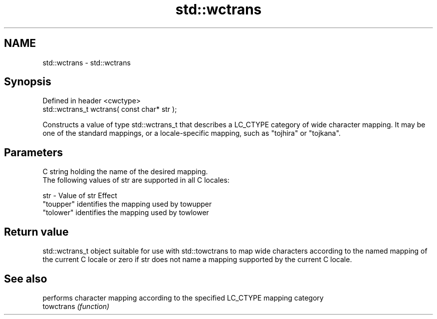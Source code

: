 .TH std::wctrans 3 "2020.03.24" "http://cppreference.com" "C++ Standard Libary"
.SH NAME
std::wctrans \- std::wctrans

.SH Synopsis

  Defined in header <cwctype>
  std::wctrans_t wctrans( const char* str );

  Constructs a value of type std::wctrans_t that describes a LC_CTYPE category of wide character mapping. It may be one of the standard mappings, or a locale-specific mapping, such as "tojhira" or "tojkana".

.SH Parameters


        C string holding the name of the desired mapping.
        The following values of str are supported in all C locales:

  str - Value of str Effect
        "toupper"    identifies the mapping used by towupper
        "tolower"    identifies the mapping used by towlower




.SH Return value

  std::wctrans_t object suitable for use with std::towctrans to map wide characters according to the named mapping of the current C locale or zero if str does not name a mapping supported by the current C locale.

.SH See also


            performs character mapping according to the specified LC_CTYPE mapping category
  towctrans \fI(function)\fP




